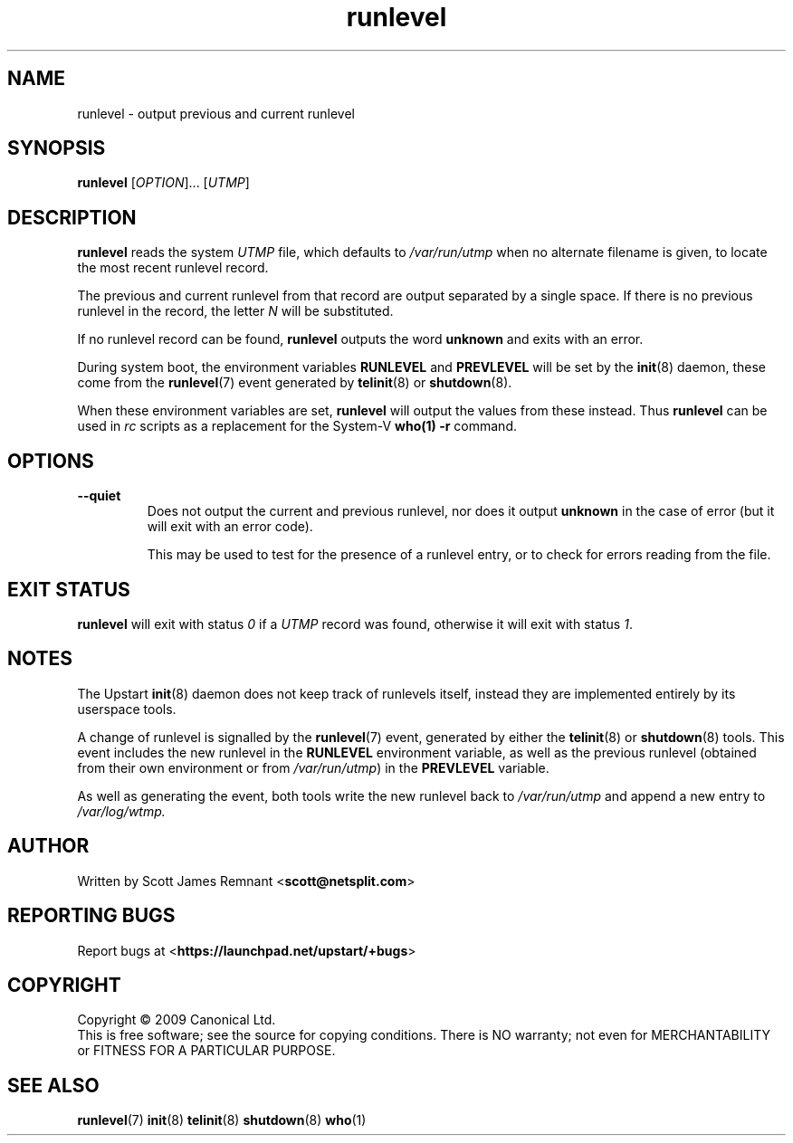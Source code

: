 .TH runlevel 8 2009-07-09 "Upstart"
.\"
.SH NAME
runlevel \- output previous and current runlevel
.\"
.SH SYNOPSIS
.B runlevel
.RI [ OPTION ]...
.RI [ UTMP ]
.\"
.SH DESCRIPTION
.B runlevel
reads the system
.I UTMP
file, which defaults to
.I /var/run/utmp
when no alternate filename is given, to locate the most recent runlevel
record.

The previous and current runlevel from that record are output separated
by a single space.  If there is no previous runlevel in the record, the letter
.I N
will be substituted.

If no runlevel record can be found,
.B runlevel
outputs the word
.B unknown
and exits with an error.

During system boot, the environment variables
.B RUNLEVEL
and
.B PREVLEVEL
will be set by the
.BR init (8)
daemon, these come from the
.BR runlevel (7)
event generated by
.BR telinit (8)
or
.BR shutdown (8).  

When these environment variables are set,
.B runlevel
will output the values from these instead.  Thus
.B runlevel
can be used in
.I rc
scripts as a replacement for the System-V
.BR who(1)
.B -r
command.
.\"
.SH OPTIONS
.TP
.B --quiet
Does not output the current and previous runlevel, nor does it output
.B unknown
in the case of error (but it will exit with an error code).

This may be used to test for the presence of a runlevel entry, or to check
for errors reading from the file.
.\"
.SH EXIT STATUS
.B runlevel
will exit with status
.I 0
if a
.I UTMP
record was found, otherwise it will exit with status
.IR 1 .
.\"
.SH NOTES
The Upstart
.BR init (8)
daemon does not keep track of runlevels itself, instead they are implemented
entirely by its userspace tools.

A change of runlevel is signalled by the
.BR runlevel (7)
event, generated by either the
.BR telinit (8)
or
.BR shutdown (8)
tools.  This event includes the new runlevel in the
.B RUNLEVEL
environment variable, as well as the previous runlevel (obtained from
their own environment or from
.IR /var/run/utmp )
in the
.B PREVLEVEL
variable.

As well as generating the event, both tools write the new
runlevel back to
.I /var/run/utmp
and append a new entry to
.I /var/log/wtmp.
.\"
.SH AUTHOR
Written by Scott James Remnant
.RB < scott@netsplit.com >
.\"
.SH REPORTING BUGS
Report bugs at
.RB < https://launchpad.net/upstart/+bugs >
.\"
.SH COPYRIGHT
Copyright \(co 2009 Canonical Ltd.
.br
This is free software; see the source for copying conditions.  There is NO
warranty; not even for MERCHANTABILITY or FITNESS FOR A PARTICULAR PURPOSE.
.\"
.SH SEE ALSO
.BR runlevel (7)
.BR init (8)
.BR telinit (8)
.BR shutdown (8)
.BR who (1)
